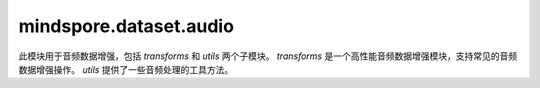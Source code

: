 mindspore.dataset.audio
==============================

此模块用于音频数据增强，包括 `transforms` 和 `utils` 两个子模块。
`transforms` 是一个高性能音频数据增强模块，支持常见的音频数据增强操作。
`utils` 提供了一些音频处理的工具方法。
